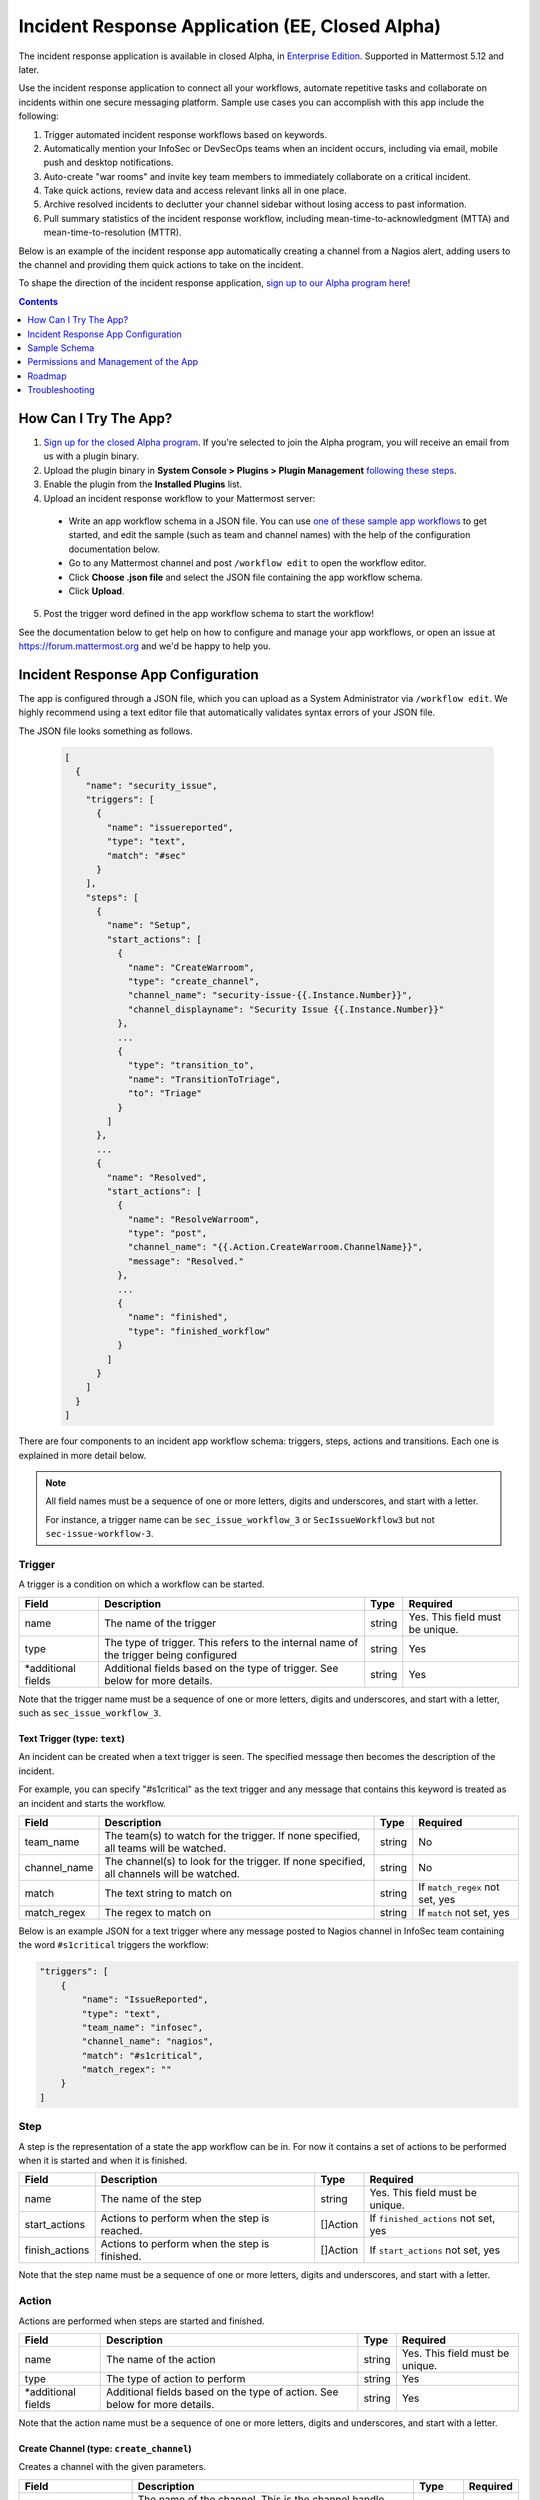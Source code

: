 Incident Response Application (EE, Closed Alpha)
------------------------------------------------------

The incident response application is available in closed Alpha, in `Enterprise Edition <https://mattermost.com/pricing/>`_. Supported in Mattermost 5.12 and later.

Use the incident response application to connect all your workflows, automate repetitive tasks and collaborate on incidents within one secure messaging platform. Sample use cases you can accomplish with this app include the following:

1. Trigger automated incident response workflows based on keywords.
2. Automatically mention your InfoSec or DevSecOps teams when an incident occurs, including via email, mobile push and desktop notifications.
3. Auto-create "war rooms" and invite key team members to immediately collaborate on a critical incident.
4. Take quick actions, review data and access relevant links all in one place.
5. Archive resolved incidents to declutter your channel sidebar without losing access to past information.
6. Pull summary statistics of the incident response workflow, including mean-time-to-acknowledgment (MTTA) and mean-time-to-resolution (MTTR).

Below is an example of the incident response app automatically creating a channel from a Nagios alert, adding users to the channel and providing them quick actions to take on the incident.

.. image:: ../images/incident-response-app-intro-image.png
   :alt: Incident Response App: Intro Image

.. image:: ../images/incident-response-app-intro-image-fullpage.png
   :alt: Incident Response App: Intro Image - Fullpage

To shape the direction of the incident response application, `sign up to our Alpha program here <https://docs.google.com/forms/d/e/1FAIpQLSf4Rr1YnofQQnKHJuL0Cgz_DaCUitt_Atik7K9KXsDefCyXlg/viewform>`_!

.. contents:: Contents
  :backlinks: top
  :local:
  :depth: 1

How Can I Try The App?
~~~~~~~~~~~~~~~~~~~~~~~~~~~

1. `Sign up for the closed Alpha program <https://docs.google.com/forms/d/e/1FAIpQLSf4Rr1YnofQQnKHJuL0Cgz_DaCUitt_Atik7K9KXsDefCyXlg/viewform>`_. If you're selected to join the Alpha program, you will receive an email from us with a plugin binary.

2. Upload the plugin binary in **System Console > Plugins > Plugin Management** `following these steps <https://about.mattermost.com/default-plugin-uploads>`_.

3. Enable the plugin from the **Installed Plugins** list.

4. Upload an incident response workflow to your Mattermost server:

 - Write an app workflow schema in a JSON file. You can use `one of these sample app workflows <https://github.com/mattermost/docs/tree/master/source/samples/incident-response-app>`_ to get started, and edit the sample (such as team and channel names) with the help of the configuration documentation below.
 - Go to any Mattermost channel and post ``/workflow edit`` to open the workflow editor.
 - Click **Choose .json file** and select the JSON file containing the app workflow schema.
 - Click **Upload**.

5. Post the trigger word defined in the app workflow schema to start the workflow!

See the documentation below to get help on how to configure and manage your app workflows, or open an issue at https://forum.mattermost.org and we'd be happy to help you.

Incident Response App Configuration
~~~~~~~~~~~~~~~~~~~~~~~~~~~~~~~~~~~~~~~

The app is configured through a JSON file, which you can upload as a System Administrator via ``/workflow edit``. We highly recommend using a text editor file that automatically validates syntax errors of your JSON file.

The JSON file looks something as follows.

  .. code-block:: json

    [
      {
        "name": "security_issue",
        "triggers": [
          {
            "name": "issuereported",
            "type": "text",
            "match": "#sec"
          }
        ],
        "steps": [
          {
            "name": "Setup",
            "start_actions": [
              {
                "name": "CreateWarroom",
                "type": "create_channel",
                "channel_name": "security-issue-{{.Instance.Number}}",
                "channel_displayname": "Security Issue {{.Instance.Number}}"
              },
              ...
              {
                "type": "transition_to",
                "name": "TransitionToTriage",
                "to": "Triage"
              }
            ]
          },
          ...
          {
            "name": "Resolved",
            "start_actions": [
              {
                "name": "ResolveWarroom",
                "type": "post",
                "channel_name": "{{.Action.CreateWarroom.ChannelName}}",
                "message": "Resolved."
              },
              ...
              {
                "name": "finished",
                "type": "finished_workflow"
              }
            ]
          }
        ]
      }
    ]

There are four components to an incident app workflow schema: triggers, steps, actions and transitions. Each one is explained in more detail below.

.. note::
  All field names must be a sequence of one or more letters, digits and underscores, and start with a letter.
  
  For instance, a trigger name can be ``sec_issue_workflow_3`` or ``SecIssueWorkflow3`` but not ``sec-issue-workflow-3``.

Trigger
^^^^^^^^^^^^^^^

A trigger is a condition on which a workflow can be started.

.. csv-table::
    :header: "Field", "Description", "Type", "Required"

    "name", "The name of the trigger", "string", "Yes. This field must be unique."
    "type", "The type of trigger. This refers to the internal name of the trigger being configured", "string", "Yes"
    "*additional fields", "Additional fields based on the type of trigger. See below for more details.", "string", "Yes"

Note that the trigger name must be a sequence of one or more letters, digits and underscores, and start with a letter, such as ``sec_issue_workflow_3``.

Text Trigger (type: ``text``)
*******************************

An incident can be created when a text trigger is seen. The specified message then becomes the description of the incident.

For example, you can specify "#s1critical" as the text trigger and any message that contains this keyword is treated as an incident and starts the workflow.

.. csv-table::
    :header: "Field", "Description", "Type", "Required"

    "team_name", "The team(s) to watch for the trigger. If none specified, all teams will be watched.", "string", "No"
    "channel_name", "The channel(s) to look for the trigger. If none specified, all channels will be watched.", "string", "No"
    "match", "The text string to match on", "string", "If ``match_regex`` not set, yes"
    "match_regex", "The regex to match on", "string", "If ``match`` not set, yes"

Below is an example JSON for a text trigger where any message posted to Nagios channel in InfoSec team containing the word ``#s1critical`` triggers the workflow:

.. code-block:: json

  "triggers": [
      {
          "name": "IssueReported",
          "type": "text",
          "team_name": "infosec",
          "channel_name": "nagios",
          "match": "#s1critical",
          "match_regex": ""
      }
  ]

Step
^^^^^^^^^^^^^^^

A step is the representation of a state the app workflow can be in. For now it contains a set of actions to be performed when it is started and when it is finished.

.. csv-table::
    :header: "Field", "Description", "Type", "Required"

    "name", "The name of the step", "string", "Yes. This field must be unique."
    "start_actions", "Actions to perform when the step is reached.", "[]Action", "If ``finished_actions`` not set, yes"
    "finish_actions", "Actions to perform when the step is finished.", "[]Action", "If ``start_actions`` not set, yes"

Note that the step name must be a sequence of one or more letters, digits and underscores, and start with a letter.

Action
^^^^^^^^^^^^^^^

Actions are performed when steps are started and finished.

.. csv-table::
    :header: "Field", "Description", "Type", "Required"

    "name", "The name of the action", "string", "Yes. This field must be unique."
    "type", "The type of action to perform", "string", "Yes"
    "*additional fields", "Additional fields based on the type of action. See below for more details.", "string", "Yes"

Note that the action name must be a sequence of one or more letters, digits and underscores, and start with a letter.

Create Channel (type: ``create_channel``)
*******************************************

Creates a channel with the given parameters.

.. csv-table::
    :header: "Field", "Description", "Type", "Required"

    "channel_name", "The name of the channel. This is the channel handle used in the URL.", "string", "Yes"
    "channel_displayname", "The display name of the channel.", "string", "Yes"
    "team_name", "The team to create the channel in. If none specified, the channel is created in the same team as where the app workflow was triggered.", "string", "No"
    "header", "The channel header.", "string", "No"
    "purpose", "The channel purpose.", "string", "No"
    "private", "``Yes`` if the channel is private, ``No`` if the channel is public.", "boolean", "No"

Below is an example JSON for a step containing one ``create_channel`` start action.

.. code-block:: json

  "steps": [
      {
          "name": "Setup",
          "start_actions": [
              {
                  "name": "CreateWarroom",
                  "type": "create_channel",
                  "channel_name": "system-incident-{{.Instance.Number}}",
                  "channel_displayname": "System Incident {{.Instance.Number}}",
                  "header": "[Nagios Monitoring Dashboard](http://18.188.56.242/nagios/)"
              },
          ]
      }
  ]

.. tip::
  If the ``create_channel`` action attempts to create a channel that already exists, the workflow fails to continue as it's unable to create that said channel.
  
  Therefore, it is highly recommended that you use instance template variables to define ``channel_name`` and ``channel_displayname`` parameters to avoid non-unique channel names. For instance, if you define the channel name to be ``system-incident-{{.Instance.Number}}`` such as in the app workflow JSON example above, channels are created with names ``system-incident-1``, ``system-incident-2``, and so forth, avoiding duplicate names.

Add Users to Channel (type: ``add_users_channel``)
**************************************************************

Adds the specified users to a channel.

.. csv-table::
    :header: "Field", "Description", "Type", "Required"

    "channel_name", "The channel to create the post in.", "string", "Yes"
    "users", "A list of users to add to a channel. Can be usernames, user IDs or AD/LDAP group names.", "[]string", "Yes"
    "team_name", "The team the channel belongs to. Use it if the same channel name exists in different teams.", "string", "No"

Below is an example JSON for a step containing one ``add_users_channel`` start action, which adds Kathy and Christopher to a System Incident channel.

.. code-block:: json

  "steps": [
      {
          "name": "Setup",
          "start_actions": [
              {
                  "name": "AddUsers",
                  "type": "add_users_channel",
                  "channel_name": "{{.Action.CreateWarroom.ChannelName}}",
                  "users": [
                      "kathy",
                      "christopher"
                  ]
              },
          ]
      }
  ]

.. tip::
  Note that the above JSON uses ``{{.Action.CreateWarroom.ChannelName}}`` as the channel name. These are template variables which allow you to dynamically specify parameters based on other actions or steps within the app workflow schema.
  
  In this example, ``{{.Action.CreateWarroom.ChannelName}}`` pulls the channel name used in an ``CreateWarroom`` action, which is the example of the ``create_channel`` action above, and adds Kathy and Christopher to that channel.

Create Post (type: ``post``)
*******************************

Creates a post in the specified channel.

.. csv-table::
    :header: "Field", "Description", "Type", "Required"

    "channel_name", "The channel to create the post in.", "string", "Yes"
    "message", "The contents of the message.", "string", "Yes"
    "team_name", "The team the channel belongs to. Use it if the same channel name exists in different teams.", "string", "No"
    "fields", "A list of fields to include in the message. Usually dropdown menus or buttons that allow users to add more details to the incident.", "[]Field", "No"
    "fields_title", "A title for the fields.", "string", "No"
    "transitions", "A list of transitions to include in the message. When the user clicks on one of the transitions, the workflow transitions to the specified step.", "[]Button", "No"
    "transition_title", "A title for the transitions.", "string", "No"

Below is an example JSON for a step containing one ``post`` start action, which the message below to a channel created by the ``CreateWarroom`` action.

.. image:: ../images/incident-response-app-post-action.png
   :alt: Incident Response App: Post Action

.. code-block:: json

  "steps": [
      {
          "name": "Triage",
          "start_actions": [
              {
                  "name": "TriagePost",
                  "type": "post",
                  "channel_name": "{{.Action.CreateWarroom.ChannelName}}",
                  "message": "New issue to triage:\n ```{{.Trigger.IssueReported.Message}}```",
                  "fields_title": "Please add details to this issue",
                  "fields": [
                      {
                          "name": "Escalate",
                          "type": "button",
                          "description": "Escalate to Team Lead for immediate action"
                      },
                      {
                          "name": "Impact",
                          "type": "options",
                          "description": "The impact of the incident on an individual user",
                          "options": [
                              "I1",
                              "I2",
                              "I3"
                          ]
                      },
                      {
                          "name": "Reach",
                          "type": "options",
                          "description": "The number of users impacted",
                          "options": [
                              "10,000+",
                              "1,000-10,000",
                              "Less than 1,000"
                          ]
                      }
                  ],
                  "transitions_title": "Transition to step",
                  "transitions": [
                      {
                          "label": "Triaged",
                          "description": "Issue has been triaged",
                          "to": "DevelopFix"
                      },
                      {
                          "label": "Resolved",
                          "description": "Issue has been resolved",
                          "to": "Resolved"
                      }
                  ]
              }
          ]
      }
  ]

.. tip::
  Note that the above JSON uses ``{{.Action.CreateWarroom.ChannelName}}`` as the channel name. These are template variables which allow you to dynamically specify parameters based on other actions or steps within the app workflow schema.
  
  In this example, ``{{.Action.CreateWarroom.ChannelName}}`` pulls the channel name used in an ``CreateWarroom`` action, which is the example of the ``create_channel`` action above, and posts a message to that channel.

**Fields and Transitions**

Note that in the above JSON example, the post action type contained fields and transitions.

Fields are usually dropdown menus or buttons that allow users to add more details to the incident, such as escalate an issue to the Team Lead, and specify the impact and reach of the incident.

You can also optionally set a title for them - if none specified, ``Fields`` is used.

.. image:: ../images/incident-response-app-fields.png
   :alt: Incident Response App: Fields

Transitions allow a user to move the app workflow to the next step in the process, such as **Triage** or **Resolved**. When a user clicks on one of the transitions, the workflow transitions to the specified step.

You can also optionally set a title for them - if none specified, ``Transitions`` is used.

.. image:: ../images/incident-response-app-transitions.png
   :alt: Incident Response App: Transitions

Transition to Another Step (type: ``transition_to``)
******************************************************

Specifies which step to transition the workflow to.

.. csv-table::
    :header: "Field", "Description", "Type", "Required"

    "to", "The name of the target step to transition to", "string", "Yes"

Below is an example JSON for a step containing one ``transition_to`` start action, which transitions the workflow to ``Triage`` step.

.. code-block:: json

  "steps": [
      {
          "name": "Setup",
          "start_actions": [
              {
                  "name": "TransitionToTriage",
                  "type": "transition_to",
                  "to": "Triage"
              },
          ]
      }
  ]

Archive Channel (type: ``archive_channel``)
**********************************************

Archives the specified channel.

.. csv-table::
    :header: "Field", "Description", "Type", "Required"

    "channel_name", "The channel to archive.", "string", "Yes"
    "team_name", "The team the channel belongs to. Use it if the same channel name exists in different teams.", "string", "No"

Below is an example JSON for a step containing one ``archive_channel`` start action, which archives a System Incident channel.

.. code-block:: json

  "steps": [
      {
          "name": "Resolved",
          "start_actions": [
              {
                  "name": "ArchiveIncidentChannel",
                  "type": "archive_channel",
                  "channel_name": "{{.Action.CreateWarroom.ChannelName}}"
              },
          ]
      }
  ]

.. tip::
  Note that the above JSON uses ``{{.Action.CreateWarroom.ChannelName}}`` as the channel name. These are template variables which allow you to dynamically specify parameters based on other actions or steps within the app workflow schema.
  
  In this example, ``{{.Action.CreateWarroom.ChannelName}}`` pulls the channel name used in an ``CreateWarroom`` action, which is the example of the ``create_channel`` action above, and archives it.

Statistics
^^^^^^^^^^^^^^^

The incident response application also enables you to pull summary statistics, including mean-time-to-acknowledgment (MTTA) and mean-time-to-resolution (MTTR).

To pull a sample report, use ``/workflow stats`` in any Mattermost channel:

.. image:: ../images/incident-response-app-statistics.png
   :alt: Incident Response App: Statistics

The statistics are based on an aggregated summary of all individual workflow instances. You may also reset statistics at any time via ``/workflow reset-stats``.

You must be a System Administrator or an authorized user in **System Console > Plugins > Incident Response App** to execute these commands.

Sample Schema
~~~~~~~~~~~~~~~~~~~~~~~~

Below is a full sample schema with a text trigger, four steps and multiple actions including transitions. For other sample schemas, `see here <https://github.com/mattermost/docs/tree/master/source/samples/incident-response-app>`_.

Note that you should edit the sample (such as team and channel names) for your server.

  .. code-block:: json

    [
        {
            "name": "security_issue",
            "triggers": [
                {
                    "name": "IssueReported",
                    "type": "text",
                    "match": "#sec"
                }
            ],
            "steps": [
                {
                    "name": "Setup",
                    "start_actions": [
                        {
                            "name": "CreateWarroom",
                            "type": "create_channel",
                            "channel_name": "security-issue-{{.Instance.Number}}",
                            "channel_displayname": "Security Issue {{.Instance.Number}}"
                        },
                        {
                            "name": "AddUsers",
                            "type": "add_users_channel",
                            "channel_name": "{{.Action.CreateWarroom.ChannelName}}",
                            "users": [
                                "jon",
                                "chris"
                            ]
                        },
                        {
                            "type": "post",
                            "name": "attention_post",
                            "channel_name": "Town Square",
                            "message": "Security issue reported. War room created: ~{{.Action.CreateWarroom.ChannelName}}"
                        },
                        {
                            "type": "transition_to",
                            "name": "TransitionToTriage",
                            "to": "Triage"
                        }
                    ]
                },
                {
                    "name": "Triage",
                    "start_actions": [
                        {
                            "name": "TriagePost",
                            "type": "post",
                            "channel_name": "{{.Action.CreateWarroom.ChannelName}}",
                            "message": "New issue to triage:\n ```{{.Trigger.IssueReported.Message}}```",
                            "fields_title": "Please add details to this issue",
                            "fields": [
                                {
                                    "name": "Alert",
                                    "type": "button",
                                    "description": "Alert the Sysadmin to take immediate action"
                                },
                                {
                                    "name": "Likelihood",
                                    "description": "How likely the security issue is to be exploited.",
                                    "type": "options",
                                    "options": [
                                        "L1",
                                        "L2",
                                        "L3"
                                    ]
                                },
                                {
                                    "name": "Impact",
                                    "type": "options",
                                    "description": "The impact of the security issue if exploited",
                                    "options": [
                                        "I1",
                                        "I2",
                                        "I3"
                                    ]
                                },
                                {
                                    "name": "Severity",
                                    "type": "options",
                                    "description": "Derived from Impact and Likelihood",
                                    "options": [
                                        "S1",
                                        "S2",
                                        "S3"
                                    ]
                                }
                            ],
                            "transitions_title": "Transition to step",
                            "transitions": [
                                {
                                    "label": "Triaged",
                                    "description": "Issue has been triaged",
                                    "to": "DevelopFix"
                                },
                                {
                                    "label": "Resolved",
                                    "description": "Issue has been resolved",
                                    "to": "Resolved"
                                }
                            ]
                        }
                    ],
                    "finish_actions": [
                        {
                            "name": "TriageConfirmation",
                            "type": "post",
                            "channel_name": "{{.Action.CreateWarroom.ChannelName}}",
                            "message": "Finished Triage"
                        }
                    ]
                },
                {
                    "name": "DevelopFix",
                    "start_actions": [
                        {
                            "name": "InfoPost",
                            "type": "post",
                            "channel_name": "{{.Action.CreateWarroom.ChannelName}}",
                            "message": "Developing a fix underway. Issue information:\n\nLikelihood: {{.Action.TriagePost.Likelihood}}\nImpact: {{.Action.TriagePost.Impact}}\nSeverity: {{.Action.TriagePost.Severity}}",
                            "transitions": [
                                {
                                    "label": "Triage",
                                    "description": "Return to triage.",
                                    "to": "Triage"
                                },
                                {
                                    "label": "Resolved",
                                    "description": "Close issue as resolved",
                                    "to": "Resolved"
                                }
                            ]
                        }
                    ]
                },
                {
                    "name": "Resolved",
                    "start_actions": [
                        {
                            "name": "ResolveWarroom",
                            "type": "post",
                            "channel_name": "{{.Action.CreateWarroom.ChannelName}}",
                            "message": "Resolved."
                        },
                        {
                            "name": "PostResolved",
                            "type": "post",
                            "channel_name": "town-square",
                            "message": "Resolved Security Issue {{.Instance.Number}}"
                        },
                        {
                            "name": "ArchiveSecurityChannel",
                            "type": "archive_channel",
                            "channel_name": "security-issue-{{.Instance.Number}}"
                        }
                    ]
                }
            ]
        }
    ]

Permissions and Management of the App
~~~~~~~~~~~~~~~~~~~~~~~~~~~~~~~~~~~~~~~~~~~~~~~~

By default, System Administrators can edit the incident response app by uploading a JSON file via the ``/workflow edit`` command. This allows System Administrators to have full control over what app workflows are configured in a Mattermost server.

You may optionally enable individual users to manage the app by adding a list of authorized user IDs in **System Console > Plugins > Incident Response**. User IDs can be found by navigating to **System Console > User Management**. After clicking into a user's name, their ID is on the right-hand side of the blue header.

Roadmap
~~~~~~~~~~~~~~~~~~~~~~~~~~~~~~~~~~~~~~~~~~~~~~~~

The following are some of the use cases we plan to support in a future Beta or stable release:

1. Pulling remote data to, for instance, look up responders who are on duty from an external system or from AD/LDAP, and notifying them about a new incident.
2. Creating and managing workflows through an interface instead of a JSON schema file.
3. Supporting branching and IF conditions for more complex incident management workflows.
4. Exporting all actions and conversations into a PDF for post-mortem and root cause analysis.
5. Richer analytics for measuring the effectiveness of incident response processes.
6. Deeper integrations with existing monitoring and ticketing systems for streamlined incident response management.

If you have any feedback on the incident response application, please let us know at https://forum.mattermost.org.

Troubleshooting
~~~~~~~~~~~~~~~~~~

Below are common error messages and how to resolve them.

Always review your Mattermost server logs in **System Console > Server Logs** for errors with the keyword ``workflow`` for more details. If you need any help with configuring the app, let us know at https://forum.mattermost.org and we'd be happy to assist you.

``Error parsing workflow: workflow name must not be blank``
^^^^^^^^^^^^^^^^^^^^^^^^^^^^^^^^^^^^^^^^^^^^^^^^^^^^^^^^^^^^

The app workflow name is empty. Please specify a name for the app workflow and try again.

``Error parsing workflow: unable to load triggers``
^^^^^^^^^^^^^^^^^^^^^^^^^^^^^^^^^^^^^^^^^^^^^^^^^^^^^^^^^^^^

One or more of the app workflow triggers are misconfigured. For each trigger, make sure to
1. define the trigger type as ``text``;
2. specify a ``match`` or ``match_regex`` for the trigger;
3. if you specified a ``match_regex`` trigger, confirm the regex is valid.

``Error parsing workflow: ... step name must not be blank``
^^^^^^^^^^^^^^^^^^^^^^^^^^^^^^^^^^^^^^^^^^^^^^^^^^^^^^^^^^^^

At least one of the step names is empty. Please specify a name for the step and try again.

``Error parsing workflow: ... unable to load actions``
^^^^^^^^^^^^^^^^^^^^^^^^^^^^^^^^^^^^^^^^^^^^^^^^^^^^^^^^^^^^

One or more of the app workflow actions are misconfigured. For each action, make sure to

1. define the action type as one of ``add_users_channel``, ``archive_channel``, ``create_channel``, or ``post``;
2. use the correct JSON for each action type as defined earlier in this document;
3. confirm the name in ``transition_to`` actions matches the name of another step in the app workflow.

Validation errors
^^^^^^^^^^^^^^^^^^^^^^^^^^^^^^^^^^^^^^^^^^^^^^^^^^^^^^^^^^^^

The incident response app validates template variables used in the app workflow. The error message indicates which specific variable is leading to the error.
